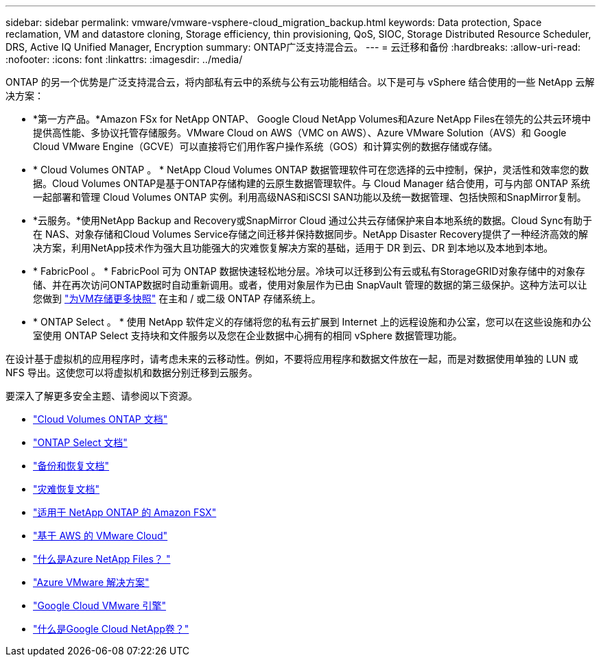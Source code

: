 ---
sidebar: sidebar 
permalink: vmware/vmware-vsphere-cloud_migration_backup.html 
keywords: Data protection, Space reclamation, VM and datastore cloning, Storage efficiency, thin provisioning, QoS, SIOC, Storage Distributed Resource Scheduler, DRS, Active IQ Unified Manager, Encryption 
summary: ONTAP广泛支持混合云。 
---
= 云迁移和备份
:hardbreaks:
:allow-uri-read: 
:nofooter: 
:icons: font
:linkattrs: 
:imagesdir: ../media/


[role="lead"]
ONTAP 的另一个优势是广泛支持混合云，将内部私有云中的系统与公有云功能相结合。以下是可与 vSphere 结合使用的一些 NetApp 云解决方案：

* *第一方产品。*Amazon FSx for NetApp ONTAP、 Google Cloud NetApp Volumes和Azure NetApp Files在领先的公共云环境中提供高性能、多协议托管存储服务。VMware Cloud on AWS（VMC on AWS）、Azure VMware Solution（AVS）和 Google Cloud VMware Engine（GCVE）可以直接将它们用作客户操作系统（GOS）和计算实例的数据存储或存储。
* * Cloud Volumes ONTAP 。 * NetApp Cloud Volumes ONTAP 数据管理软件可在您选择的云中控制，保护，灵活性和效率您的数据。Cloud Volumes ONTAP是基于ONTAP存储构建的云原生数据管理软件。与 Cloud Manager 结合使用，可与内部 ONTAP 系统一起部署和管理 Cloud Volumes ONTAP 实例。利用高级NAS和iSCSI SAN功能以及统一数据管理、包括快照和SnapMirror复制。
* *云服务。*使用NetApp Backup and Recovery或SnapMirror Cloud 通过公共云存储保护来自本地系统的数据。Cloud Sync有助于在 NAS、对象存储和Cloud Volumes Service存储之间迁移并保持数据同步。NetApp Disaster Recovery提供了一种经济高效的解决方案，利用NetApp技术作为强大且功能强大的灾难恢复解决方案的基础，适用于 DR 到云、DR 到本地以及本地到本地。
* * FabricPool 。 * FabricPool 可为 ONTAP 数据快速轻松地分层。冷块可以迁移到公有云或私有StorageGRID对象存储中的对象存储、并在再次访问ONTAP数据时自动重新调用。或者，使用对象层作为已由 SnapVault 管理的数据的第三级保护。这种方法可以让您做到 https://www.linkedin.com/pulse/rethink-vmware-backup-again-keith-aasen/["为VM存储更多快照"^] 在主和 / 或二级 ONTAP 存储系统上。
* * ONTAP Select 。 * 使用 NetApp 软件定义的存储将您的私有云扩展到 Internet 上的远程设施和办公室，您可以在这些设施和办公室使用 ONTAP Select 支持块和文件服务以及您在企业数据中心拥有的相同 vSphere 数据管理功能。


在设计基于虚拟机的应用程序时，请考虑未来的云移动性。例如，不要将应用程序和数据文件放在一起，而是对数据使用单独的 LUN 或 NFS 导出。这使您可以将虚拟机和数据分别迁移到云服务。

要深入了解更多安全主题、请参阅以下资源。

* link:https://docs.netapp.com/us-en/storage-management-cloud-volumes-ontap/index.html["Cloud Volumes ONTAP 文档"]
* link:https://docs.netapp.com/us-en/ontap-select/["ONTAP Select 文档"]
* link:https://docs.netapp.com/us-en/data-services-backup-recovery/index.html["备份和恢复文档"]
* link:https://docs.netapp.com/us-en/data-services-disaster-recovery/index.html["灾难恢复文档"]
* link:https://aws.amazon.com/fsx/netapp-ontap/["适用于 NetApp ONTAP 的 Amazon FSX"]
* link:https://www.vmware.com/products/vmc-on-aws.html["基于 AWS 的 VMware Cloud"]
* link:https://learn.microsoft.com/en-us/azure/azure-netapp-files/azure-netapp-files-introduction["什么是Azure NetApp Files？
"]
* link:https://azure.microsoft.com/en-us/products/azure-vmware/["Azure VMware 解决方案"]
* link:https://cloud.google.com/vmware-engine["Google Cloud VMware 引擎"]
* link:https://cloud.google.com/netapp/volumes/docs/discover/overview["什么是Google Cloud NetApp卷？"]

